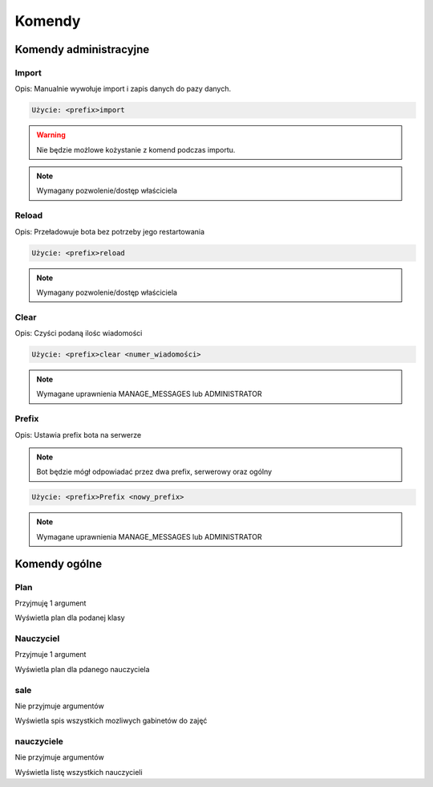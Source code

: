 Komendy
=========

Komendy administracyjne
-----------------------

Import
~~~~~~~~~~~~~~~~~~~~~~~

Opis: Manualnie wywołuje import i zapis danych do pazy danych.


.. code-block:: console

    Użycie: <prefix>import

.. warning::
    Nie będzie możlowe kożystanie z komend podczas importu.

.. note::
    Wymagany pozwolenie/dostęp właściciela



Reload
~~~~~~~~~~~~~~~~~~~~~~~

Opis: Przeładowuje bota bez potrzeby jego restartowania


.. code-block:: console

    Użycie: <prefix>reload

.. note::
    Wymagany pozwolenie/dostęp właściciela

Clear
~~~~~~~~~~~~~~~~~~~~~~~

Opis: Czyści podaną ilośc wiadomości


.. code-block:: console

    Użycie: <prefix>clear <numer_wiadomości>

.. note::
    Wymagane uprawnienia MANAGE_MESSAGES lub ADMINISTRATOR

Prefix
~~~~~~~~~~~~~~~~~~~~~~~

Opis: Ustawia prefix bota na serwerze

.. note::
    Bot będzie mógł odpowiadać przez dwa prefix, serwerowy oraz ogólny

.. code-block:: console

    Użycie: <prefix>Prefix <nowy_prefix>

.. note::
    Wymagane uprawnienia MANAGE_MESSAGES lub ADMINISTRATOR


Komendy ogólne
-----------------------

Plan
~~~~~~~~~~~~~~~~~~~~~~~

Przyjmuję 1 argument

Wyświetla plan dla podanej klasy

Nauczyciel
~~~~~~~~~~~~~~~~~~~~~~~

Przyjmuje 1 argument

Wyświetla plan dla pdanego nauczyciela


sale
~~~~~~~~~~~~~~~~~~~~~~~

Nie przyjmuje argumentów

Wyświetla spis wszystkich mozliwych gabinetów do zajęć

nauczyciele
~~~~~~~~~~~~~~~~~~~~~~~

Nie przyjmuje argumentów

Wyświetla listę wszystkich nauczycieli